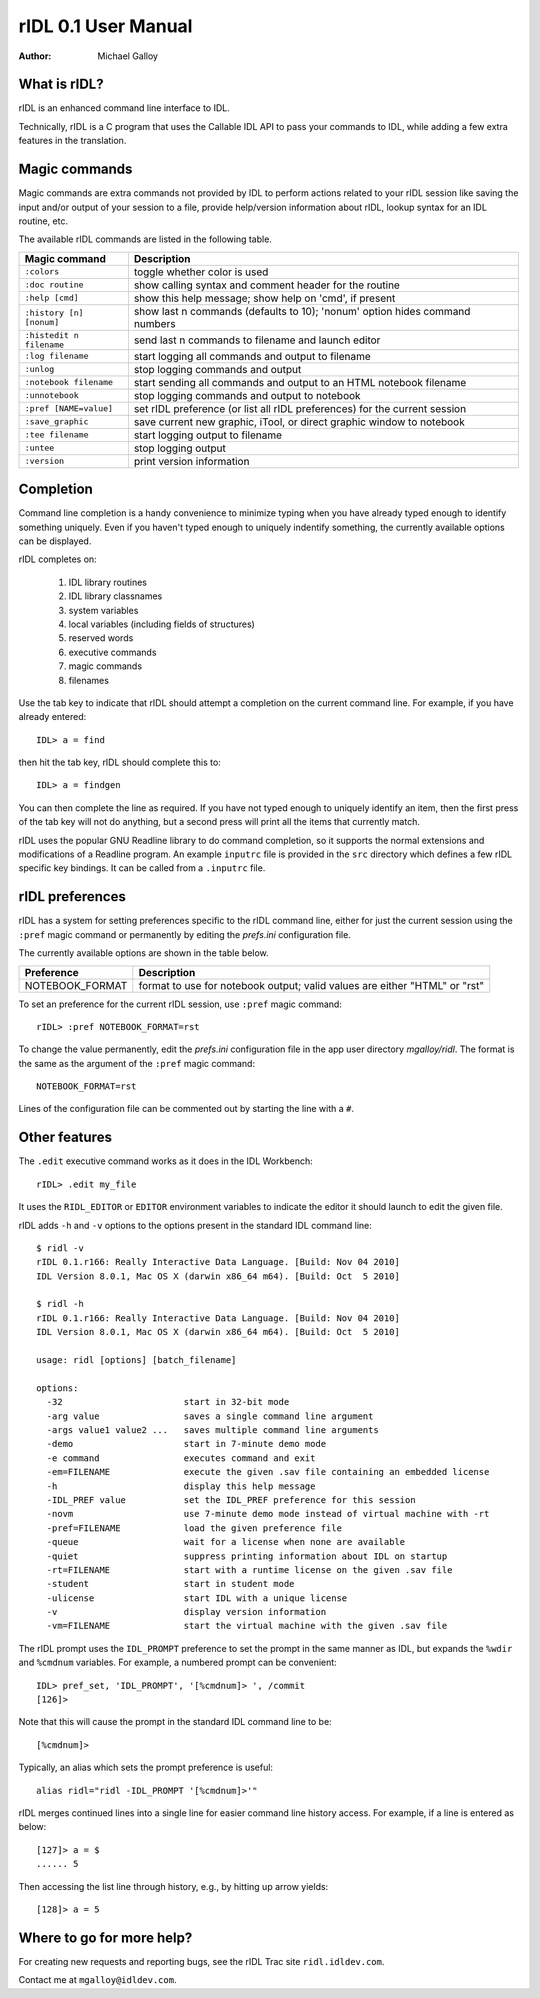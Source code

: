 rIDL 0.1 User Manual
====================

:Author: Michael Galloy


What is rIDL?
-------------

rIDL is an enhanced command line interface to IDL. 

Technically, rIDL is a C program that uses the Callable IDL API to pass your commands to IDL, while adding a few extra features in the translation.


Magic commands
--------------

Magic commands are extra commands not provided by IDL to perform actions
related to your rIDL session like saving the input and/or output of your
session to a file, provide help/version information about rIDL, lookup syntax
for an IDL routine, etc.

The available rIDL commands are listed in the following table.

========================= ==================================================
Magic command             Description
========================= ==================================================
``:colors``               toggle whether color is used
``:doc routine``          show calling syntax and comment header for the
                          routine
``:help [cmd]``           show this help message; show help on 'cmd', if 
                          present 
``:history [n] [nonum]``  show last n commands (defaults to 10); 'nonum' 
                          option hides command numbers
``:histedit n filename``  send last n commands to filename and launch editor
``:log filename``         start logging all commands and output to filename
``:unlog``                stop logging commands and output
``:notebook filename``    start sending all commands and output to an HTML 
                          notebook filename
``:unnotebook``           stop logging commands and output to notebook
``:pref [NAME=value]``    set rIDL preference (or list all rIDL preferences) 
                          for the current session
``:save_graphic``         save current new graphic, iTool, or direct graphic 
                          window to notebook
``:tee filename``         start logging output to filename
``:untee``                stop logging output
``:version``              print version information
========================= ==================================================


Completion
----------

Command line completion is a handy convenience to minimize typing when you
have already typed enough to identify something uniquely. Even if you haven't
typed enough to uniquely indentify something, the currently available options
can be displayed.

rIDL completes on:

  1. IDL library routines
  2. IDL library classnames
  3. system variables
  4. local variables (including fields of structures)
  5. reserved words
  6. executive commands
  7. magic commands
  8. filenames
  
Use the tab key to indicate that rIDL should attempt a completion on the
current command line. For example, if you have already entered::

   IDL> a = find

then hit the tab key, rIDL should complete this to::

   IDL> a = findgen

You can then complete the line as required. If you have not typed enough to
uniquely identify an item, then the first press of the tab key will not do
anything, but a second press will print all the items that currently match.

rIDL uses the popular GNU Readline library to do command completion, so it
supports the normal extensions and modifications of a Readline program. An
example ``inputrc`` file is provided in the ``src`` directory which defines a
few rIDL specific key bindings. It can be called from a ``.inputrc`` file.


rIDL preferences
----------------

rIDL has a system for setting preferences specific to the rIDL command line, either for just the current session using the ``:pref`` magic command or permanently by editing the `prefs.ini` configuration file.

The currently available options are shown in the table below.

========================= ==================================================
Preference                Description
========================= ==================================================
NOTEBOOK_FORMAT           format to use for notebook output; valid values
                          are either "HTML" or "rst"               
========================= ==================================================

To set an preference for the current rIDL session, use ``:pref`` magic command::

  rIDL> :pref NOTEBOOK_FORMAT=rst

To change the value permanently, edit the `prefs.ini` configuration file in the app user directory `mgalloy/ridl`. The format is the same as the argument of the ``:pref`` magic command::

   NOTEBOOK_FORMAT=rst
   
Lines of the configuration file can be commented out by starting the line with a ``#``.


Other features
--------------

The ``.edit`` executive command works as it does in the IDL Workbench::

  rIDL> .edit my_file

It uses the ``RIDL_EDITOR`` or ``EDITOR`` environment variables to indicate the editor it should launch to edit the given file.

rIDL adds ``-h`` and ``-v`` options to the options present in the standard IDL
command line::

   $ ridl -v
   rIDL 0.1.r166: Really Interactive Data Language. [Build: Nov 04 2010]
   IDL Version 8.0.1, Mac OS X (darwin x86_64 m64). [Build: Oct  5 2010]

   $ ridl -h
   rIDL 0.1.r166: Really Interactive Data Language. [Build: Nov 04 2010]
   IDL Version 8.0.1, Mac OS X (darwin x86_64 m64). [Build: Oct  5 2010]

   usage: ridl [options] [batch_filename]

   options:
     -32                       start in 32-bit mode
     -arg value                saves a single command line argument
     -args value1 value2 ...   saves multiple command line arguments
     -demo                     start in 7-minute demo mode
     -e command                executes command and exit
     -em=FILENAME              execute the given .sav file containing an embedded license
     -h                        display this help message
     -IDL_PREF value           set the IDL_PREF preference for this session
     -novm                     use 7-minute demo mode instead of virtual machine with -rt
     -pref=FILENAME            load the given preference file
     -queue                    wait for a license when none are available
     -quiet                    suppress printing information about IDL on startup
     -rt=FILENAME              start with a runtime license on the given .sav file
     -student                  start in student mode
     -ulicense                 start IDL with a unique license
     -v                        display version information
     -vm=FILENAME              start the virtual machine with the given .sav file

The rIDL prompt uses the ``IDL_PROMPT`` preference to set the prompt in the
same manner as IDL, but expands the ``%wdir`` and ``%cmdnum`` variables. For example, a numbered prompt can be convenient::

  IDL> pref_set, 'IDL_PROMPT', '[%cmdnum]> ', /commit
  [126]>

Note that this will cause the prompt in the standard IDL command line to be::

  [%cmdnum]> 

Typically, an alias which sets the prompt preference is useful::

  alias ridl="ridl -IDL_PROMPT '[%cmdnum]>'"

rIDL merges continued lines into a single line for easier command line history access. For example, if a line is entered as below::

  [127]> a = $
  ...... 5

Then accessing the list line through history, e.g., by hitting up arrow
yields::

  [128]> a = 5


Where to go for more help?
--------------------------

For creating new requests and reporting bugs, see the rIDL Trac site
``ridl.idldev.com``.

Contact me at ``mgalloy@idldev.com``.
